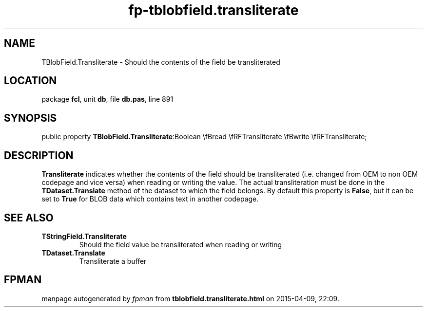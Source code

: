 .\" file autogenerated by fpman
.TH "fp-tblobfield.transliterate" 3 "2014-03-14" "fpman" "Free Pascal Programmer's Manual"
.SH NAME
TBlobField.Transliterate - Should the contents of the field be transliterated
.SH LOCATION
package \fBfcl\fR, unit \fBdb\fR, file \fBdb.pas\fR, line 891
.SH SYNOPSIS
public property  \fBTBlobField.Transliterate\fR:Boolean \\fBread \\fRFTransliterate \\fBwrite \\fRFTransliterate;
.SH DESCRIPTION
\fBTransliterate\fR indicates whether the contents of the field should be transliterated (i.e. changed from OEM to non OEM codepage and vice versa) when reading or writing the value. The actual transliteration must be done in the \fBTDataset.Translate\fR method of the dataset to which the field belongs. By default this property is \fBFalse\fR, but it can be set to \fBTrue\fR for BLOB data which contains text in another codepage.


.SH SEE ALSO
.TP
.B TStringField.Transliterate
Should the field value be transliterated when reading or writing
.TP
.B TDataset.Translate
Transliterate a buffer

.SH FPMAN
manpage autogenerated by \fIfpman\fR from \fBtblobfield.transliterate.html\fR on 2015-04-09, 22:09.


